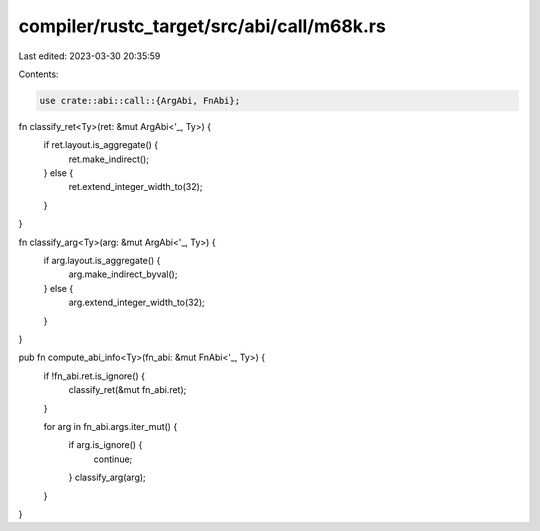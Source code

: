 compiler/rustc_target/src/abi/call/m68k.rs
==========================================

Last edited: 2023-03-30 20:35:59

Contents:

.. code-block:: rs

    use crate::abi::call::{ArgAbi, FnAbi};

fn classify_ret<Ty>(ret: &mut ArgAbi<'_, Ty>) {
    if ret.layout.is_aggregate() {
        ret.make_indirect();
    } else {
        ret.extend_integer_width_to(32);
    }
}

fn classify_arg<Ty>(arg: &mut ArgAbi<'_, Ty>) {
    if arg.layout.is_aggregate() {
        arg.make_indirect_byval();
    } else {
        arg.extend_integer_width_to(32);
    }
}

pub fn compute_abi_info<Ty>(fn_abi: &mut FnAbi<'_, Ty>) {
    if !fn_abi.ret.is_ignore() {
        classify_ret(&mut fn_abi.ret);
    }

    for arg in fn_abi.args.iter_mut() {
        if arg.is_ignore() {
            continue;
        }
        classify_arg(arg);
    }
}


